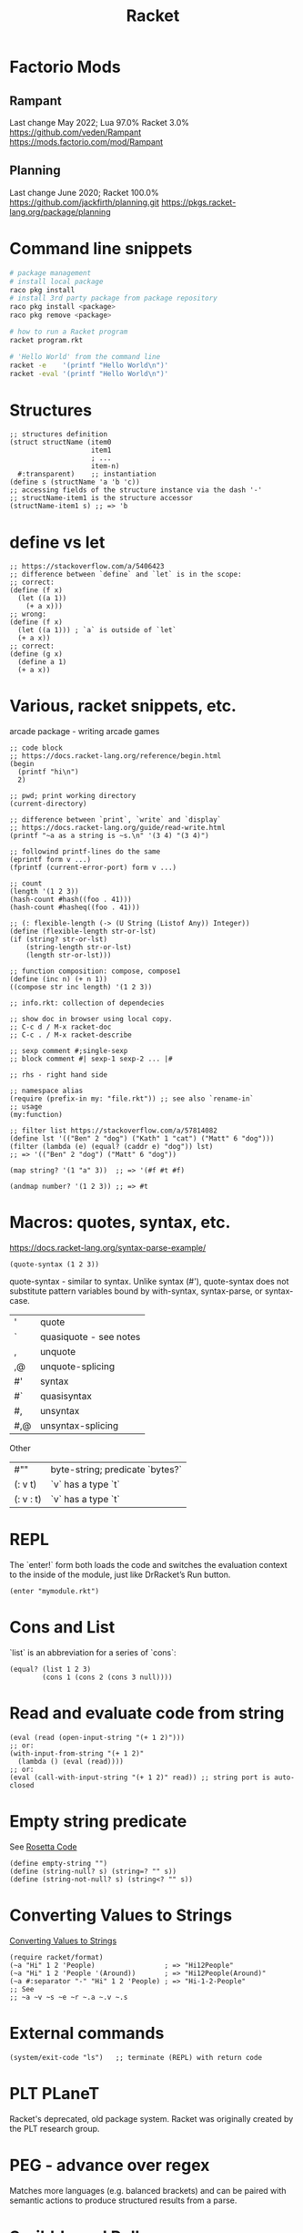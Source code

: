 :PROPERTIES:
:ID:       03b37946-8b56-43eb-b714-4124321ae40a
:END:
#+title: Racket

* Factorio Mods
** Rampant
Last change May 2022; Lua 97.0% Racket 3.0%
https://github.com/veden/Rampant
https://mods.factorio.com/mod/Rampant

** Planning
Last change June 2020; Racket 100.0%
https://github.com/jackfirth/planning.git
https://pkgs.racket-lang.org/package/planning

* Command line snippets
  #+BEGIN_SRC bash :results output
  # package management
  # install local package
  raco pkg install
  # install 3rd party package from package repository
  raco pkg install <package>
  raco pkg remove <package>

  # how to run a Racket program
  racket program.rkt

  # 'Hello World' from the command line
  racket -e    '(printf "Hello World\n")'
  racket -eval '(printf "Hello World\n")'
  #+END_SRC

* Structures
  #+BEGIN_SRC racket
  ;; structures definition
  (struct structName (item0
                      item1
                      ; ...
                      item-n)
    #:transparent)    ;; instantiation
  (define s (structName 'a 'b 'c))
  ;; accessing fields of the structure instance via the dash '-'
  ;; structName-item1 is the structure accessor
  (structName-item1 s) ;; => 'b
  #+END_SRC

* define vs let
  #+BEGIN_SRC racket
  ;; https://stackoverflow.com/a/5406423
  ;; difference between `define` and `let` is in the scope:
  ;; correct:
  (define (f x)
    (let ((a 1))
      (+ a x)))
  ;; wrong:
  (define (f x)
    (let ((a 1))) ; `a` is outside of `let`
    (+ a x))
  ;; correct:
  (define (g x)
    (define a 1)
    (+ a x))
  #+END_SRC

* Various, racket snippets, etc.
  arcade package - writing arcade games

  #+BEGIN_SRC racket
  ;; code block
  ;; https://docs.racket-lang.org/reference/begin.html
  (begin
    (printf "hi\n")
    2)

  ;; pwd; print working directory
  (current-directory)

  ;; difference between `print`, `write` and `display`
  ;; https://docs.racket-lang.org/guide/read-write.html
  (printf "~a as a string is ~s.\n" '(3 4) "(3 4)")

  ;; followind printf-lines do the same
  (eprintf form v ...)
  (fprintf (current-error-port) form v ...)

  ;; count
  (length '(1 2 3))
  (hash-count #hash((foo . 41)))
  (hash-count #hasheq((foo . 41)))

  ;; (: flexible-length (-> (U String (Listof Any)) Integer))
  (define (flexible-length str-or-lst)
  (if (string? str-or-lst)
      (string-length str-or-lst)
      (length str-or-lst)))

  ;; function composition: compose, compose1
  (define (inc n) (+ n 1))
  ((compose str inc length) '(1 2 3))

  ;; info.rkt: collection of dependecies

  ;; show doc in browser using local copy.
  ;; C-c d / M-x racket-doc
  ;; C-c . / M-x racket-describe

  ;; sexp comment #;single-sexp
  ;; block comment #| sexp-1 sexp-2 ... |#

  ;; rhs - right hand side

  ;; namespace alias
  (require (prefix-in my: "file.rkt")) ;; see also `rename-in`
  ;; usage
  (my:function)

  ;; filter list https://stackoverflow.com/a/57814082
  (define lst '(("Ben" 2 "dog") ("Kath" 1 "cat") ("Matt" 6 "dog")))
  (filter (lambda (e) (equal? (caddr e) "dog")) lst)
  ;; => '(("Ben" 2 "dog") ("Matt" 6 "dog"))

  (map string? '(1 "a" 3))  ;; => '(#f #t #f)

  (andmap number? '(1 2 3)) ;; => #t
  #+END_SRC

* Macros: quotes, syntax, etc.
  https://docs.racket-lang.org/syntax-parse-example/
  #+BEGIN_SRC racket
  (quote-syntax (1 2 3))
  #+END_SRC
  quote-syntax - similar to syntax. Unlike syntax (#'), quote-syntax does not
  substitute pattern variables bound by with-syntax, syntax-parse, or syntax-case.
  | '   | quote                  |
  | `   | quasiquote - see notes |
  | ,   | unquote                |
  | ,@  | unquote-splicing       |
  | #'  | syntax                 |
  | #`  | quasisyntax            |
  | #,  | unsyntax               |
  | #,@ | unsyntax-splicing      |

  Other
  | #""       | byte-string; predicate `bytes?` |
  | (: v t)   | `v` has a type `t`              |
  | (: v : t) | `v` has a type `t`              |

* REPL
  The `enter!` form both loads the code and switches the evaluation context to
  the inside of the module, just like DrRacket’s Run button.
  #+BEGIN_SRC racket
  (enter "mymodule.rkt")
  #+END_SRC

* Cons and List
  `list` is an abbreviation for a series of `cons`:
  #+BEGIN_SRC racket
  (equal? (list 1 2 3)
          (cons 1 (cons 2 (cons 3 null))))
  #+END_SRC

* Read and evaluate code from string
  #+BEGIN_SRC racket
  (eval (read (open-input-string "(+ 1 2)")))
  ;; or:
  (with-input-from-string "(+ 1 2)"
    (lambda () (eval (read))))
  ;; or:
  (eval (call-with-input-string "(+ 1 2)" read)) ;; string port is auto-closed
  #+END_SRC

* Empty string predicate
  See [[https://rosettacode.org/][Rosetta Code]]
  #+BEGIN_SRC racket
  (define empty-string "")
  (define (string-null? s) (string=? "" s))
  (define (string-not-null? s) (string<? "" s))
  #+END_SRC

* Converting Values to Strings
  [[https://docs.racket-lang.org/reference/strings.html#%28part._format%29][Converting Values to Strings]]
  #+BEGIN_SRC racket
  (require racket/format)
  (~a "Hi" 1 2 'People)                 ; => "Hi12People"
  (~a "Hi" 1 2 'People '(Around))       ; => "Hi12People(Around)"
  (~a #:separator "-" "Hi" 1 2 'People) ; => "Hi-1-2-People"
  ;; See
  ;; ~a ~v ~s ~e ~r ~.a ~.v ~.s
  #+END_SRC

* External commands
  #+BEGIN_SRC racket
  (system/exit-code "ls")   ;; terminate (REPL) with return code
  #+END_SRC

* PLT PLaneT
  Racket's deprecated, old package system. Racket was originally created by the
  PLT research group.

* PEG - advance over regex
  Matches more languages (e.g. balanced brackets) and can be paired with
  semantic actions to produce structured results from a parse.

* Scribble and Pollen
Scribble - collection of tools for creating prose documents—papers, books,
library documentation, etc.—in HTML or PDF (via Latex) form.

#+BEGIN_SRC bash :results output
echo \
"#lang scribble/base

@title{On the Cookie-Eating Habits of Mice}

If you give a mouse a cookie, he's going to ask for a
glass of milk.
" > /tmp/mouse.scrbl
ls -la /tmp/mouse.scrbl
# scribble         /tmp/mouse.scrbl  # creates "mouse.html"
# scribble --htmls /tmp/mouse.scrbl  # creates "mouse/index.html" for Sub-sections
scribble --pdf   /tmp/mouse.scrbl  # creates "mouse.pdf". Requires `guix install texlive` (2.6 GB)
# scribble --latex /tmp/mouse.scrbl  # creates "mouse.tex"
#+END_SRC


#+BEGIN_SRC bash :results output
echo \
"#lang scribble/report

@; scribble --pdf crypto_mining.scrbl   # compile
@; evince crypto_mining.pdf & disown    # view / verify

@(require scribble/core scribble/manual)

@(define some-constant \"foo\")

@; the dot '.' means variable number of arguments
@(define (block name . items)
  (make-element
   (make-style #f null)
                (cons name items)))

@(define (block-name name)
   (string-append name \"\n\"))
" > /tmp/report.scrbl
ls -la /tmp/report.scrbl
# scribble         /tmp/report.scrbl  # creates "report.html"
# scribble --htmls /tmp/report.scrbl  # creates "report/index.html" for Sub-sections
scribble --pdf   /tmp/report.scrbl  # creates "report.pdf". Requires `guix install texlive` (2.6 GB)
# scribble --latex /tmp/report.scrbl  # creates "report.tex"
#+END_SRC

Pollen - publishing system for writing functional digital web-based books. It
can also be used as a dynamic preview server for Scribble files.

#+BEGIN_SRC bash :results output
# raco pkg install pollen
# cd /tmp && raco pollen start
echo \
"#lang pollen
Hello world
" > /tmp/hello.txt.pp
ls -la /tmp/hello.txt.pp
# racket /tmp/hello.txt.pp
# raco pollen render hello.txt.pp # created hello.txt
# in the browser open
#   http://localhost:8080/index.ptree
# or
#   http://localhost:8080/hello.txt
#+END_SRC

#+BEGIN_SRC bash :results output
# raco pkg install pollen
# cd /tmp && raco pollen start
echo \
"#lang pollen
◊(define metal \"Plutonium\")

Markdown & Pollen + ◊metal
---------------

+ You **wanted** ◊metal — you _got_ it.

+ [search for ◊metal](https://google.com/search?q=◊metal)
" > /tmp/downtown.html.pmd
#+END_SRC

#+BEGIN_SRC bash :results output
# raco pkg install pollen
# cd /tmp && raco pollen start
echo \
"#lang pollen

◊headline{Pollen markup}

◊items{
  ◊item{You ◊strong{wanted} it — you ◊em{got} it.}
  ◊item{◊link[\"https://google.com/search?q=racket\"]{search for Racket}}
}
" > /tmp/uptown.html.pm
#+END_SRC

* Source code documentation, docstrings
Write in-source documentation by using scribble/srcdoc
See https://stackoverflow.com/a/53991442

When using define/doc then examples can also be used as unit tests.
https://github.com/greghendershott/frog/blob/master/frog/private/define-doc.rkt

#+BEGIN_SRC racket
(require (for-syntax racket/syntax))

(define-syntax (define/doc stx)
(syntax-case stx ()
  [(_ id doc-string expr)
   (with-syntax
       ([name (format-id #'id "~a-doc" #'id)])
     #'(begin (define id expr)
              (define name doc-string)))]))
#+END_SRC
